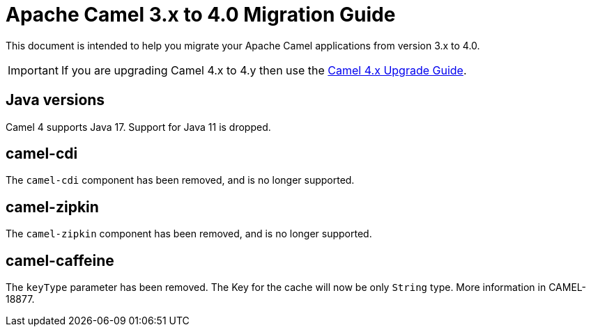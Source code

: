 = Apache Camel 3.x to 4.0 Migration Guide

This document is intended to help you migrate your Apache Camel applications
from version 3.x to 4.0.

IMPORTANT: If you are upgrading Camel 4.x to 4.y then use the
xref:camel-4x-upgrade-guide.adoc[Camel 4.x Upgrade Guide].

== Java versions

Camel 4 supports Java 17. Support for Java 11 is dropped.

== camel-cdi

The `camel-cdi` component has been removed, and is no longer supported.

== camel-zipkin

The `camel-zipkin` component has been removed, and is no longer supported.

== camel-caffeine

The `keyType` parameter has been removed. The Key for the cache will now be only `String` type. More information in CAMEL-18877.
